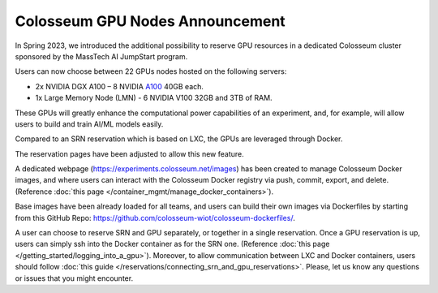 Colosseum GPU Nodes Announcement
================================

In Spring 2023, we introduced the additional possibility to reserve GPU resources in a dedicated Colosseum cluster sponsored by the MassTech AI JumpStart program.

Users can now choose between 22 GPUs nodes hosted on the following servers:

* 2x NVIDIA DGX A100 – 8 NVIDIA `A100 <https://www.nvidia.com/en-us/data-center/a100/>`_ 40GB each.
* 1x Large Memory Node (LMN) - 6 NVIDIA V100 32GB and 3TB of RAM.

These GPUs will greatly enhance the computational power capabilities of an experiment, and, for example, will allow users to build and train AI/ML models easily.

Compared to an SRN reservation which is based on LXC, the GPUs are leveraged through Docker.

The reservation pages have been adjusted to allow this new feature.

A dedicated webpage (https://experiments.colosseum.net/images) has been created to manage Colosseum Docker images, and where users can interact with the Colosseum Docker registry via push, commit, export, and delete. (Reference :doc:`this page </container_mgmt/manage_docker_containers>`).

Base images have been already loaded for all teams, and users can build their own images via Dockerfiles by starting from this GitHub Repo: https://github.com/colosseum-wiot/colosseum-dockerfiles/.

A user can choose to reserve SRN and GPU separately, or together in a single reservation. Once a GPU reservation is up, users can simply ssh into the Docker container as for the SRN one. (Reference :doc:`this page </getting_started/logging_into_a_gpu>`). Moreover, to allow communication between LXC and Docker containers, users should follow :doc:`this guide </reservations/connecting_srn_and_gpu_reservations>`. Please, let us know any questions or issues that you might encounter.

